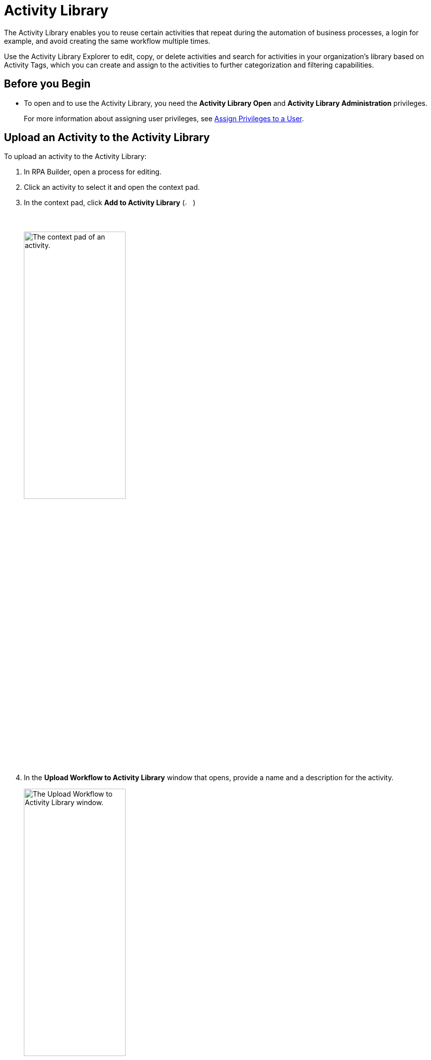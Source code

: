 = Activity Library

The Activity Library enables you to reuse certain activities that repeat during the automation of business processes, a login for example, and avoid creating the same workflow multiple times.

Use the Activity Library Explorer to edit, copy, or delete activities and search for activities in your organization's library based on Activity Tags, which you can create and assign to the activities to further categorization and filtering capabilities. 

== Before you Begin 

//Update this when IAM is implemented.
* To open and to use the Activity Library, you need the *Activity Library Open* and *Activity Library Administration* privileges. 
+
For more information about assigning user privileges, see xref:rpa-manager::usermanagement-manage.adoc#assign-privileges-to-a-user[Assign Privileges to a User].

== Upload an Activity to the Activity Library

To upload an activity to the Activity Library:

. In RPA Builder, open a process for editing. 
. Click an activity to select it and open the context pad. 
. In the context pad, click *Add to Activity Library* (image:add-to-activity-library-icon.png["The Add to Activity Library Icon.", 2%, 2%])
+
image:context-pad.png["The context pad of an activity.", 50%, 50%]
. In the *Upload Workflow to Activity Library* window that opens, provide a name and a description for the activity. 
+
image:upload-workflow-to-activity-library.png["The Upload Workflow to Activity Library window.", 50%, 50%]
+
[IMPORTANT]
Each activity must have a unique name, which cannot be longer than 60 characters. Otherwise, RPA Builder cancels the upload and shows an error message. 
+
. Click *Upload*. 

== Import an Activity from the Activity Library 

To import an activity from the Activity Library to your project: 

. Select an activity in your project. 
. In the context pad, click *Import Workflow from Activity Library* (image:import-workflow-from-activity-library-icon.png["The Import Workflow from Activity Library Icon.", 2%, 2%])
. In the window that opens, select the activity to import and click either *Add as a library reference* or *Add as a local copy*, depending on which method you want to use. 

** *Add as a library reference*
+
This method creates in each process a link to an activity from the Activity Library. Because the activity is already saved on the library, it is not uploaded again. The activity automatically receives the name of the reference, and you cannot change the name in the BPMN editor. An activity with a referenced workflow shows a gray background in the task element. 
+
image::referenced-activity.png["An activity showing a gray background to specify that it has a referenced workflow.", 30%, 30%]
+
If you import an activity from the Activity Library as a reference, the system checks whether the activity parameters contained in the activity fit the process. If the activity (or the workflow behind it) contains activity parameters that are missing in the process, you can either add these parameters to the process or cancel the import.
+
You cannot import an activity that contains activity parameters that use the same name but a different data type as the activity parameters in the process.

** *Add as a local copy*
+
This method creates a local copy of the workflow behind the activity and inserts it into the project, which enables you to make changes. However, because there is no reference to the activity in the Activity Library, the local copy does not automatically update if the activity in the Activity Library changes. 

== Convert Referenced Activities to a Local Copy

Creating a copy of a referenced activity enables you to modify such activity. 

To create a local copy of a referenced activity:

. In the BMPN editor, double click the referenced activity you want to copy.
. In the dialog that shows, click *Create Copy*.

After you click *Create a Copy*, the workflow behind the activity opens in the Workbench for editing. Because the activity loses its reference, the next time you upload the activity it is treated as a new workflow. 

== See Also 

* xref:activity-library-explorer.adoc[Activity Library Explorer]
* xref:activity-tags.adoc[Activity Tags]